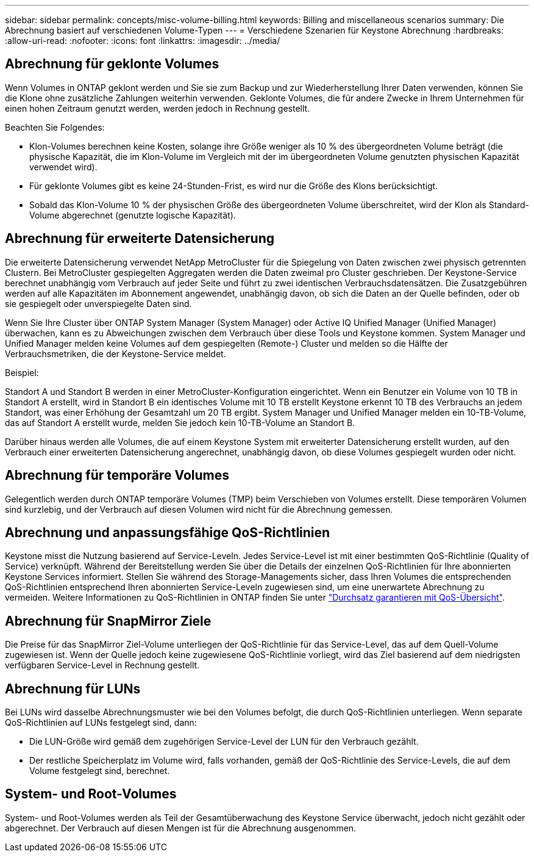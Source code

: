 ---
sidebar: sidebar 
permalink: concepts/misc-volume-billing.html 
keywords: Billing and miscellaneous scenarios 
summary: Die Abrechnung basiert auf verschiedenen Volume-Typen 
---
= Verschiedene Szenarien für Keystone Abrechnung
:hardbreaks:
:allow-uri-read: 
:nofooter: 
:icons: font
:linkattrs: 
:imagesdir: ../media/




== Abrechnung für geklonte Volumes

Wenn Volumes in ONTAP geklont werden und Sie sie zum Backup und zur Wiederherstellung Ihrer Daten verwenden, können Sie die Klone ohne zusätzliche Zahlungen weiterhin verwenden. Geklonte Volumes, die für andere Zwecke in Ihrem Unternehmen für einen hohen Zeitraum genutzt werden, werden jedoch in Rechnung gestellt.

Beachten Sie Folgendes:

* Klon-Volumes berechnen keine Kosten, solange ihre Größe weniger als 10 % des übergeordneten Volume beträgt (die physische Kapazität, die im Klon-Volume im Vergleich mit der im übergeordneten Volume genutzten physischen Kapazität verwendet wird).
* Für geklonte Volumes gibt es keine 24-Stunden-Frist, es wird nur die Größe des Klons berücksichtigt.
* Sobald das Klon-Volume 10 % der physischen Größe des übergeordneten Volume überschreitet, wird der Klon als Standard-Volume abgerechnet (genutzte logische Kapazität).




== Abrechnung für erweiterte Datensicherung

Die erweiterte Datensicherung verwendet NetApp MetroCluster für die Spiegelung von Daten zwischen zwei physisch getrennten Clustern. Bei MetroCluster gespiegelten Aggregaten werden die Daten zweimal pro Cluster geschrieben. Der Keystone-Service berechnet unabhängig vom Verbrauch auf jeder Seite und führt zu zwei identischen Verbrauchsdatensätzen. Die Zusatzgebühren werden auf alle Kapazitäten im Abonnement angewendet, unabhängig davon, ob sich die Daten an der Quelle befinden, oder ob sie gespiegelt oder unverspiegelte Daten sind.

Wenn Sie Ihre Cluster über ONTAP System Manager (System Manager) oder Active IQ Unified Manager (Unified Manager) überwachen, kann es zu Abweichungen zwischen dem Verbrauch über diese Tools und Keystone kommen. System Manager und Unified Manager melden keine Volumes auf dem gespiegelten (Remote-) Cluster und melden so die Hälfte der Verbrauchsmetriken, die der Keystone-Service meldet.

.Beispiel:
Standort A und Standort B werden in einer MetroCluster-Konfiguration eingerichtet. Wenn ein Benutzer ein Volume von 10 TB in Standort A erstellt, wird in Standort B ein identisches Volume mit 10 TB erstellt Keystone erkennt 10 TB des Verbrauchs an jedem Standort, was einer Erhöhung der Gesamtzahl um 20 TB ergibt. System Manager und Unified Manager melden ein 10-TB-Volume, das auf Standort A erstellt wurde, melden Sie jedoch kein 10-TB-Volume an Standort B.

Darüber hinaus werden alle Volumes, die auf einem Keystone System mit erweiterter Datensicherung erstellt wurden, auf den Verbrauch einer erweiterten Datensicherung angerechnet, unabhängig davon, ob diese Volumes gespiegelt wurden oder nicht.



== Abrechnung für temporäre Volumes

Gelegentlich werden durch ONTAP temporäre Volumes (TMP) beim Verschieben von Volumes erstellt. Diese temporären Volumen sind kurzlebig, und der Verbrauch auf diesen Volumen wird nicht für die Abrechnung gemessen.



== Abrechnung und anpassungsfähige QoS-Richtlinien

Keystone misst die Nutzung basierend auf Service-Leveln. Jedes Service-Level ist mit einer bestimmten QoS-Richtlinie (Quality of Service) verknüpft. Während der Bereitstellung werden Sie über die Details der einzelnen QoS-Richtlinien für Ihre abonnierten Keystone Services informiert. Stellen Sie während des Storage-Managements sicher, dass Ihren Volumes die entsprechenden QoS-Richtlinien entsprechend Ihren abonnierten Service-Leveln zugewiesen sind, um eine unerwartete Abrechnung zu vermeiden. Weitere Informationen zu QoS-Richtlinien in ONTAP finden Sie unter link:https://docs.netapp.com/us-en/ontap/performance-admin/guarantee-throughput-qos-task.html["Durchsatz garantieren mit QoS-Übersicht"^].



== Abrechnung für SnapMirror Ziele

Die Preise für das SnapMirror Ziel-Volume unterliegen der QoS-Richtlinie für das Service-Level, das auf dem Quell-Volume zugewiesen ist. Wenn der Quelle jedoch keine zugewiesene QoS-Richtlinie vorliegt, wird das Ziel basierend auf dem niedrigsten verfügbaren Service-Level in Rechnung gestellt.



== Abrechnung für LUNs

Bei LUNs wird dasselbe Abrechnungsmuster wie bei den Volumes befolgt, die durch QoS-Richtlinien unterliegen. Wenn separate QoS-Richtlinien auf LUNs festgelegt sind, dann:

* Die LUN-Größe wird gemäß dem zugehörigen Service-Level der LUN für den Verbrauch gezählt.
* Der restliche Speicherplatz im Volume wird, falls vorhanden, gemäß der QoS-Richtlinie des Service-Levels, die auf dem Volume festgelegt sind, berechnet.




== System- und Root-Volumes

System- und Root-Volumes werden als Teil der Gesamtüberwachung des Keystone Service überwacht, jedoch nicht gezählt oder abgerechnet. Der Verbrauch auf diesen Mengen ist für die Abrechnung ausgenommen.
